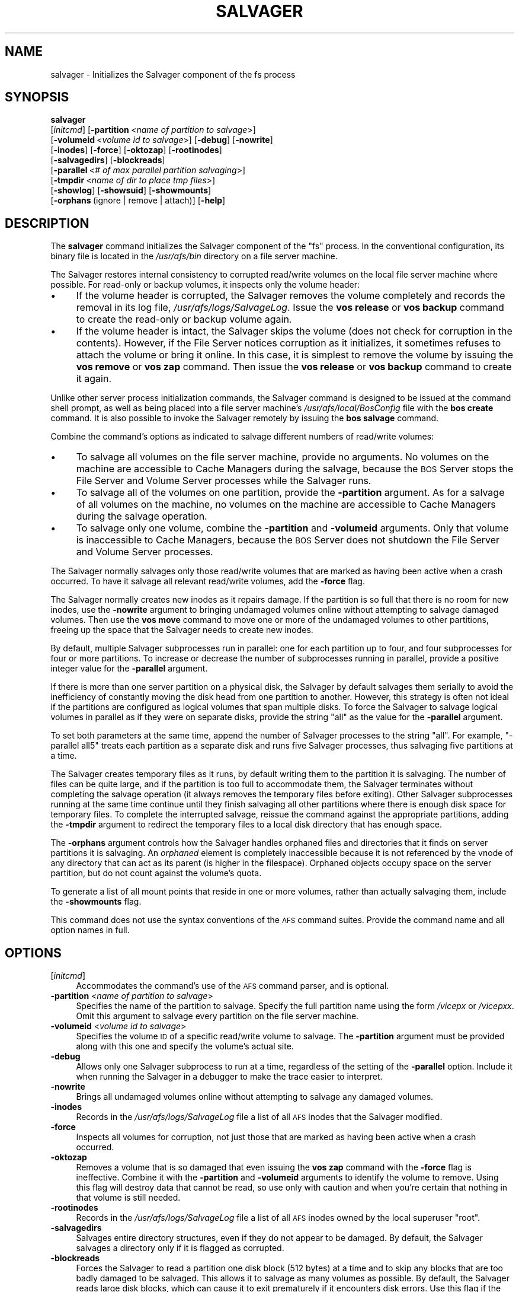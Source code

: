 .\" Automatically generated by Pod::Man 2.23 (Pod::Simple 3.14)
.\"
.\" Standard preamble:
.\" ========================================================================
.de Sp \" Vertical space (when we can't use .PP)
.if t .sp .5v
.if n .sp
..
.de Vb \" Begin verbatim text
.ft CW
.nf
.ne \\$1
..
.de Ve \" End verbatim text
.ft R
.fi
..
.\" Set up some character translations and predefined strings.  \*(-- will
.\" give an unbreakable dash, \*(PI will give pi, \*(L" will give a left
.\" double quote, and \*(R" will give a right double quote.  \*(C+ will
.\" give a nicer C++.  Capital omega is used to do unbreakable dashes and
.\" therefore won't be available.  \*(C` and \*(C' expand to `' in nroff,
.\" nothing in troff, for use with C<>.
.tr \(*W-
.ds C+ C\v'-.1v'\h'-1p'\s-2+\h'-1p'+\s0\v'.1v'\h'-1p'
.ie n \{\
.    ds -- \(*W-
.    ds PI pi
.    if (\n(.H=4u)&(1m=24u) .ds -- \(*W\h'-12u'\(*W\h'-12u'-\" diablo 10 pitch
.    if (\n(.H=4u)&(1m=20u) .ds -- \(*W\h'-12u'\(*W\h'-8u'-\"  diablo 12 pitch
.    ds L" ""
.    ds R" ""
.    ds C` ""
.    ds C' ""
'br\}
.el\{\
.    ds -- \|\(em\|
.    ds PI \(*p
.    ds L" ``
.    ds R" ''
'br\}
.\"
.\" Escape single quotes in literal strings from groff's Unicode transform.
.ie \n(.g .ds Aq \(aq
.el       .ds Aq '
.\"
.\" If the F register is turned on, we'll generate index entries on stderr for
.\" titles (.TH), headers (.SH), subsections (.SS), items (.Ip), and index
.\" entries marked with X<> in POD.  Of course, you'll have to process the
.\" output yourself in some meaningful fashion.
.ie \nF \{\
.    de IX
.    tm Index:\\$1\t\\n%\t"\\$2"
..
.    nr % 0
.    rr F
.\}
.el \{\
.    de IX
..
.\}
.\"
.\" Accent mark definitions (@(#)ms.acc 1.5 88/02/08 SMI; from UCB 4.2).
.\" Fear.  Run.  Save yourself.  No user-serviceable parts.
.    \" fudge factors for nroff and troff
.if n \{\
.    ds #H 0
.    ds #V .8m
.    ds #F .3m
.    ds #[ \f1
.    ds #] \fP
.\}
.if t \{\
.    ds #H ((1u-(\\\\n(.fu%2u))*.13m)
.    ds #V .6m
.    ds #F 0
.    ds #[ \&
.    ds #] \&
.\}
.    \" simple accents for nroff and troff
.if n \{\
.    ds ' \&
.    ds ` \&
.    ds ^ \&
.    ds , \&
.    ds ~ ~
.    ds /
.\}
.if t \{\
.    ds ' \\k:\h'-(\\n(.wu*8/10-\*(#H)'\'\h"|\\n:u"
.    ds ` \\k:\h'-(\\n(.wu*8/10-\*(#H)'\`\h'|\\n:u'
.    ds ^ \\k:\h'-(\\n(.wu*10/11-\*(#H)'^\h'|\\n:u'
.    ds , \\k:\h'-(\\n(.wu*8/10)',\h'|\\n:u'
.    ds ~ \\k:\h'-(\\n(.wu-\*(#H-.1m)'~\h'|\\n:u'
.    ds / \\k:\h'-(\\n(.wu*8/10-\*(#H)'\z\(sl\h'|\\n:u'
.\}
.    \" troff and (daisy-wheel) nroff accents
.ds : \\k:\h'-(\\n(.wu*8/10-\*(#H+.1m+\*(#F)'\v'-\*(#V'\z.\h'.2m+\*(#F'.\h'|\\n:u'\v'\*(#V'
.ds 8 \h'\*(#H'\(*b\h'-\*(#H'
.ds o \\k:\h'-(\\n(.wu+\w'\(de'u-\*(#H)/2u'\v'-.3n'\*(#[\z\(de\v'.3n'\h'|\\n:u'\*(#]
.ds d- \h'\*(#H'\(pd\h'-\w'~'u'\v'-.25m'\f2\(hy\fP\v'.25m'\h'-\*(#H'
.ds D- D\\k:\h'-\w'D'u'\v'-.11m'\z\(hy\v'.11m'\h'|\\n:u'
.ds th \*(#[\v'.3m'\s+1I\s-1\v'-.3m'\h'-(\w'I'u*2/3)'\s-1o\s+1\*(#]
.ds Th \*(#[\s+2I\s-2\h'-\w'I'u*3/5'\v'-.3m'o\v'.3m'\*(#]
.ds ae a\h'-(\w'a'u*4/10)'e
.ds Ae A\h'-(\w'A'u*4/10)'E
.    \" corrections for vroff
.if v .ds ~ \\k:\h'-(\\n(.wu*9/10-\*(#H)'\s-2\u~\d\s+2\h'|\\n:u'
.if v .ds ^ \\k:\h'-(\\n(.wu*10/11-\*(#H)'\v'-.4m'^\v'.4m'\h'|\\n:u'
.    \" for low resolution devices (crt and lpr)
.if \n(.H>23 .if \n(.V>19 \
\{\
.    ds : e
.    ds 8 ss
.    ds o a
.    ds d- d\h'-1'\(ga
.    ds D- D\h'-1'\(hy
.    ds th \o'bp'
.    ds Th \o'LP'
.    ds ae ae
.    ds Ae AE
.\}
.rm #[ #] #H #V #F C
.\" ========================================================================
.\"
.IX Title "SALVAGER 8"
.TH SALVAGER 8 "2011-09-06" "OpenAFS" "AFS Command Reference"
.\" For nroff, turn off justification.  Always turn off hyphenation; it makes
.\" way too many mistakes in technical documents.
.if n .ad l
.nh
.SH "NAME"
salvager \- Initializes the Salvager component of the fs process
.SH "SYNOPSIS"
.IX Header "SYNOPSIS"
\&\fBsalvager\fR
    [\fIinitcmd\fR] [\fB\-partition\fR\ <\fIname\ of\ partition\ to\ salvage\fR>]
    [\fB\-volumeid\fR\ <\fIvolume\ id\ to\ salvage\fR>] [\fB\-debug\fR] [\fB\-nowrite\fR]
    [\fB\-inodes\fR] [\fB\-force\fR] [\fB\-oktozap\fR] [\fB\-rootinodes\fR]
    [\fB\-salvagedirs\fR] [\fB\-blockreads\fR]
    [\fB\-parallel\fR\ <\fI#\ of\ max\ parallel\ partition\ salvaging\fR>]
    [\fB\-tmpdir\fR\ <\fIname\ of\ dir\ to\ place\ tmp\ files\fR>]
    [\fB\-showlog\fR] [\fB\-showsuid\fR] [\fB\-showmounts\fR]
    [\fB\-orphans\fR\ (ignore\ |\ remove\ |\ attach)] [\fB\-help\fR]
.SH "DESCRIPTION"
.IX Header "DESCRIPTION"
The \fBsalvager\fR command initializes the Salvager component of the \f(CW\*(C`fs\*(C'\fR
process. In the conventional configuration, its binary file is located in
the \fI/usr/afs/bin\fR directory on a file server machine.
.PP
The Salvager restores internal consistency to corrupted read/write volumes
on the local file server machine where possible. For read-only or backup
volumes, it inspects only the volume header:
.IP "\(bu" 4
If the volume header is corrupted, the Salvager removes the volume
completely and records the removal in its log file,
\&\fI/usr/afs/logs/SalvageLog\fR. Issue the \fBvos release\fR or \fBvos backup\fR
command to create the read-only or backup volume again.
.IP "\(bu" 4
If the volume header is intact, the Salvager skips the volume (does not
check for corruption in the contents). However, if the File Server notices
corruption as it initializes, it sometimes refuses to attach the volume or
bring it online. In this case, it is simplest to remove the volume by
issuing the \fBvos remove\fR or \fBvos zap\fR command. Then issue the \fBvos
release\fR or \fBvos backup\fR command to create it again.
.PP
Unlike other server process initialization commands, the Salvager
command is designed to be issued at the command shell prompt, as well as
being placed into a file server machine's \fI/usr/afs/local/BosConfig\fR file
with the \fBbos create\fR command. It is also possible to invoke the Salvager
remotely by issuing the \fBbos salvage\fR command.
.PP
Combine the command's options as indicated to salvage different numbers of
read/write volumes:
.IP "\(bu" 4
To salvage all volumes on the file server machine, provide no arguments.
No volumes on the machine are accessible to Cache Managers during the
salvage, because the \s-1BOS\s0 Server stops the File Server and Volume Server
processes while the Salvager runs.
.IP "\(bu" 4
To salvage all of the volumes on one partition, provide the \fB\-partition\fR
argument. As for a salvage of all volumes on the machine, no volumes on
the machine are accessible to Cache Managers during the salvage operation.
.IP "\(bu" 4
To salvage only one volume, combine the \fB\-partition\fR and \fB\-volumeid\fR
arguments. Only that volume is inaccessible to Cache Managers, because the
\&\s-1BOS\s0 Server does not shutdown the File Server and Volume Server processes.
.PP
The Salvager normally salvages only those read/write volumes that are
marked as having been active when a crash occurred. To have it salvage all
relevant read/write volumes, add the \fB\-force\fR flag.
.PP
The Salvager normally creates new inodes as it repairs damage. If the
partition is so full that there is no room for new inodes, use the
\&\fB\-nowrite\fR argument to bringing undamaged volumes online without
attempting to salvage damaged volumes. Then use the \fBvos move\fR command to
move one or more of the undamaged volumes to other partitions, freeing up
the space that the Salvager needs to create new inodes.
.PP
By default, multiple Salvager subprocesses run in parallel: one for each
partition up to four, and four subprocesses for four or more
partitions. To increase or decrease the number of subprocesses running in
parallel, provide a positive integer value for the \fB\-parallel\fR argument.
.PP
If there is more than one server partition on a physical disk, the
Salvager by default salvages them serially to avoid the inefficiency of
constantly moving the disk head from one partition to another. However,
this strategy is often not ideal if the partitions are configured as
logical volumes that span multiple disks. To force the Salvager to salvage
logical volumes in parallel as if they were on separate disks, provide the
string \f(CW\*(C`all\*(C'\fR as the value for the \fB\-parallel\fR argument.
.PP
To set both parameters at the same time, append the number of Salvager
processes to the string \f(CW\*(C`all\*(C'\fR. For example, \f(CW\*(C`\-parallel all5\*(C'\fR treats
each partition as a separate disk and runs five Salvager processes, thus
salvaging five partitions at a time.
.PP
The Salvager creates temporary files as it runs, by default writing them
to the partition it is salvaging. The number of files can be quite large,
and if the partition is too full to accommodate them, the Salvager
terminates without completing the salvage operation (it always removes the
temporary files before exiting). Other Salvager subprocesses running at
the same time continue until they finish salvaging all other partitions
where there is enough disk space for temporary files. To complete the
interrupted salvage, reissue the command against the appropriate
partitions, adding the \fB\-tmpdir\fR argument to redirect the temporary files
to a local disk directory that has enough space.
.PP
The \fB\-orphans\fR argument controls how the Salvager handles orphaned files
and directories that it finds on server partitions it is salvaging. An
\&\fIorphaned\fR element is completely inaccessible because it is not
referenced by the vnode of any directory that can act as its parent (is
higher in the filespace). Orphaned objects occupy space on the server
partition, but do not count against the volume's quota.
.PP
To generate a list of all mount points that reside in one or more volumes,
rather than actually salvaging them, include the \fB\-showmounts\fR flag.
.PP
This command does not use the syntax conventions of the \s-1AFS\s0 command
suites. Provide the command name and all option names in full.
.SH "OPTIONS"
.IX Header "OPTIONS"
.IP "[\fIinitcmd\fR]" 4
.IX Item "[initcmd]"
Accommodates the command's use of the \s-1AFS\s0 command parser, and is optional.
.IP "\fB\-partition\fR <\fIname of partition to salvage\fR>" 4
.IX Item "-partition <name of partition to salvage>"
Specifies the name of the partition to salvage. Specify the full partition
name using the form \fI/vicep\fIx\fI\fR or \fI/vicep\fIxx\fI\fR. Omit this argument to
salvage every partition on the file server machine.
.IP "\fB\-volumeid\fR <\fIvolume id to salvage\fR>" 4
.IX Item "-volumeid <volume id to salvage>"
Specifies the volume \s-1ID\s0 of a specific read/write volume to salvage.  The
\&\fB\-partition\fR argument must be provided along with this one and specify
the volume's actual site.
.IP "\fB\-debug\fR" 4
.IX Item "-debug"
Allows only one Salvager subprocess to run at a time, regardless of the
setting of the \fB\-parallel\fR option. Include it when running the Salvager
in a debugger to make the trace easier to interpret.
.IP "\fB\-nowrite\fR" 4
.IX Item "-nowrite"
Brings all undamaged volumes online without attempting to salvage any
damaged volumes.
.IP "\fB\-inodes\fR" 4
.IX Item "-inodes"
Records in the \fI/usr/afs/logs/SalvageLog\fR file a list of all \s-1AFS\s0 inodes
that the Salvager modified.
.IP "\fB\-force\fR" 4
.IX Item "-force"
Inspects all volumes for corruption, not just those that are marked as
having been active when a crash occurred.
.IP "\fB\-oktozap\fR" 4
.IX Item "-oktozap"
Removes a volume that is so damaged that even issuing the \fBvos zap\fR
command with the \fB\-force\fR flag is ineffective. Combine it with the
\&\fB\-partition\fR and \fB\-volumeid\fR arguments to identify the volume to remove.
Using this flag will destroy data that cannot be read, so use only with
caution and when you're certain that nothing in that volume is still
needed.
.IP "\fB\-rootinodes\fR" 4
.IX Item "-rootinodes"
Records in the \fI/usr/afs/logs/SalvageLog\fR file a list of all \s-1AFS\s0 inodes
owned by the local superuser \f(CW\*(C`root\*(C'\fR.
.IP "\fB\-salvagedirs\fR" 4
.IX Item "-salvagedirs"
Salvages entire directory structures, even if they do not appear to be
damaged. By default, the Salvager salvages a directory only if it is
flagged as corrupted.
.IP "\fB\-blockreads\fR" 4
.IX Item "-blockreads"
Forces the Salvager to read a partition one disk block (512 bytes) at a
time and to skip any blocks that are too badly damaged to be salvaged.
This allows it to salvage as many volumes as possible. By default, the
Salvager reads large disk blocks, which can cause it to exit prematurely
if it encounters disk errors. Use this flag if the partition to be
salvaged has disk errors.
.IP "\fB\-parallel\fR <\fI# of max parallel partition salvaging\fR>" 4
.IX Item "-parallel <# of max parallel partition salvaging>"
Specifies the maximum number of Salvager subprocesses to run in parallel.
Provide one of three values:
.RS 4
.IP "\(bu" 4
An integer from the range \f(CW1\fR to \f(CW32\fR. A value of \f(CW1\fR means that a
single Salvager process salvages the partitions sequentially.
.IP "\(bu" 4
The string \f(CW\*(C`all\*(C'\fR to run up to four Salvager subprocesses in parallel on
partitions formatted as logical volumes that span multiple physical
disks. Use this value only with such logical volumes.
.IP "\(bu" 4
The string \f(CW\*(C`all\*(C'\fR followed immediately (with no intervening space) by an
integer from the range \f(CW1\fR to \f(CW32\fR, to run the specified number of
Salvager subprocesses in parallel on partitions formatted as logical
volumes. Use this value only with such logical volumes.
.RE
.RS 4
.Sp
The \s-1BOS\s0 Server never starts more Salvager subprocesses than there are
partitions, and always starts only one process to salvage a single
volume. If this argument is omitted, up to four Salvager subprocesses run
in parallel but partitions on the same device are salvaged serially.
.RE
.IP "\fB\-tmpdir\fR <\fIname of dir to place tmp files\fR>" 4
.IX Item "-tmpdir <name of dir to place tmp files>"
Names a local disk directory in which the Salvager places the temporary
files it creates during a salvage operation, instead of writing them to
the partition being salvaged (the default). If the Salvager cannot write
to the specified directory, it attempts to write to the partition being
salvaged.
.IP "\fB\-showlog\fR" 4
.IX Item "-showlog"
Displays on the standard output stream all log data that is being written
to the \fI/usr/afs/logs/SalvageLog\fR file.
.IP "\fB\-showsuid\fR" 4
.IX Item "-showsuid"
Displays a list of the pathnames for all files that have the setuid or
setgid mode bit set.
.IP "\fB\-showmounts\fR" 4
.IX Item "-showmounts"
Records in the \fI/usr/afs/logs/SalvageLog\fR file all mount points found in
each volume. The Salvager does not repair corruption in the volumes, if
any exists.
.IP "\fB\-orphans\fR (ignore | remove | attach)" 4
.IX Item "-orphans (ignore | remove | attach)"
Controls how the Salvager handles orphaned files and directories.  Choose
one of the following three values:
.RS 4
.IP "ignore" 4
.IX Item "ignore"
Leaves the orphaned objects on the disk, but prints a message to the
\&\fI/usr/afs/logs/SalvageLog\fR file reporting how many orphans were found and
the approximate number of kilobytes they are consuming. This is the
default if the \fB\-orphans\fR argument is omitted.
.IP "remove" 4
.IX Item "remove"
Removes the orphaned objects, and prints a message to the
\&\fI/usr/afs/logs/SalvageLog\fR file reporting how many orphans were removed
and the approximate number of kilobytes they were consuming.
.IP "attach" 4
.IX Item "attach"
Attaches the orphaned objects by creating a reference to them in the vnode
of the volume's root directory. Since each object's actual name is now
lost, the Salvager assigns each one a name of the following form:
.RS 4
.ie n .IP """_\|_ORPHANFILE_\|_.\f(CIindex\f(CW"" for files." 4
.el .IP "\f(CW_\|_ORPHANFILE_\|_.\f(CIindex\f(CW\fR for files." 4
.IX Item "__ORPHANFILE__.index for files."
.PD 0
.ie n .IP """_\|_ORPHANDIR_\|_.\f(CIindex\f(CW"" for directories." 4
.el .IP "\f(CW_\|_ORPHANDIR_\|_.\f(CIindex\f(CW\fR for directories." 4
.IX Item "__ORPHANDIR__.index for directories."
.RE
.RS 4
.PD
.Sp
where \fIindex\fR is a two-digit number that uniquely identifies each
object. The orphans are charged against the volume's quota and appear in
the output of the \fBls\fR command issued against the volume's root
directory.
.RE
.RE
.RS 4
.RE
.IP "\fB\-help\fR" 4
.IX Item "-help"
Prints the online help for this command. All other valid options are
ignored.
.SH "EXAMPLES"
.IX Header "EXAMPLES"
The following command instructs the Salvager to attempt to salvage the
volume with volume \s-1ID\s0 258347486 on \fI/vicepg\fR on the local machine.
.PP
.Vb 1
\&   % /usr/afs/bin/salvager \-partition /vicepg \-volumeid 258347486
.Ve
.SH "PRIVILEGE REQUIRED"
.IX Header "PRIVILEGE REQUIRED"
To issue the command at the shell prompt, the issuer must be logged in as
the local superuser \f(CW\*(C`root\*(C'\fR.
.SH "SEE ALSO"
.IX Header "SEE ALSO"
\&\fIBosConfig\fR\|(5),
\&\fISalvageLog\fR\|(5),
\&\fIbos_create\fR\|(8),
\&\fIbos_getlog\fR\|(8),
\&\fIbos_salvage\fR\|(8),
\&\fIvos_move\fR\|(1)
.SH "COPYRIGHT"
.IX Header "COPYRIGHT"
\&\s-1IBM\s0 Corporation 2000. <http://www.ibm.com/> All Rights Reserved.
.PP
This documentation is covered by the \s-1IBM\s0 Public License Version 1.0.  It was
converted from \s-1HTML\s0 to \s-1POD\s0 by software written by Chas Williams and Russ
Allbery, based on work by Alf Wachsmann and Elizabeth Cassell.
